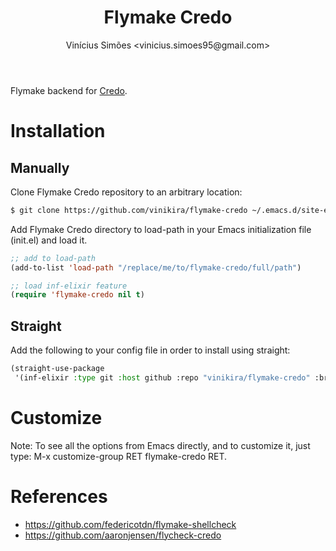 #+title: Flymake Credo
#+author: Vinícius Simões <vinicius.simoes95@gmail.com>

Flymake backend for [[https://github.com/rrrene/credo][Credo]].

* Installation
** Manually
Clone Flymake Credo repository to an arbitrary location:

#+begin_src sh
  $ git clone https://github.com/vinikira/flymake-credo ~/.emacs.d/site-elisp/flymake-credo
#+end_src

Add Flymake Credo directory to load-path in your Emacs initialization file (init.el) and load it.

#+begin_src emacs-lisp
  ;; add to load-path
  (add-to-list 'load-path "/replace/me/to/flymake-credo/full/path")

  ;; load inf-elixir feature
  (require 'flymake-credo nil t)
#+end_src

** Straight
Add the following to your config file in order to install using straight:

#+begin_src emacs-lisp
  (straight-use-package
   '(inf-elixir :type git :host github :repo "vinikira/flymake-credo" :branch "main"))
#+end_src

* Customize
Note: To see all the options from Emacs directly, and to customize it, just
type: M-x customize-group RET flymake-credo RET.

* References
- https://github.com/federicotdn/flymake-shellcheck
- https://github.com/aaronjensen/flycheck-credo
